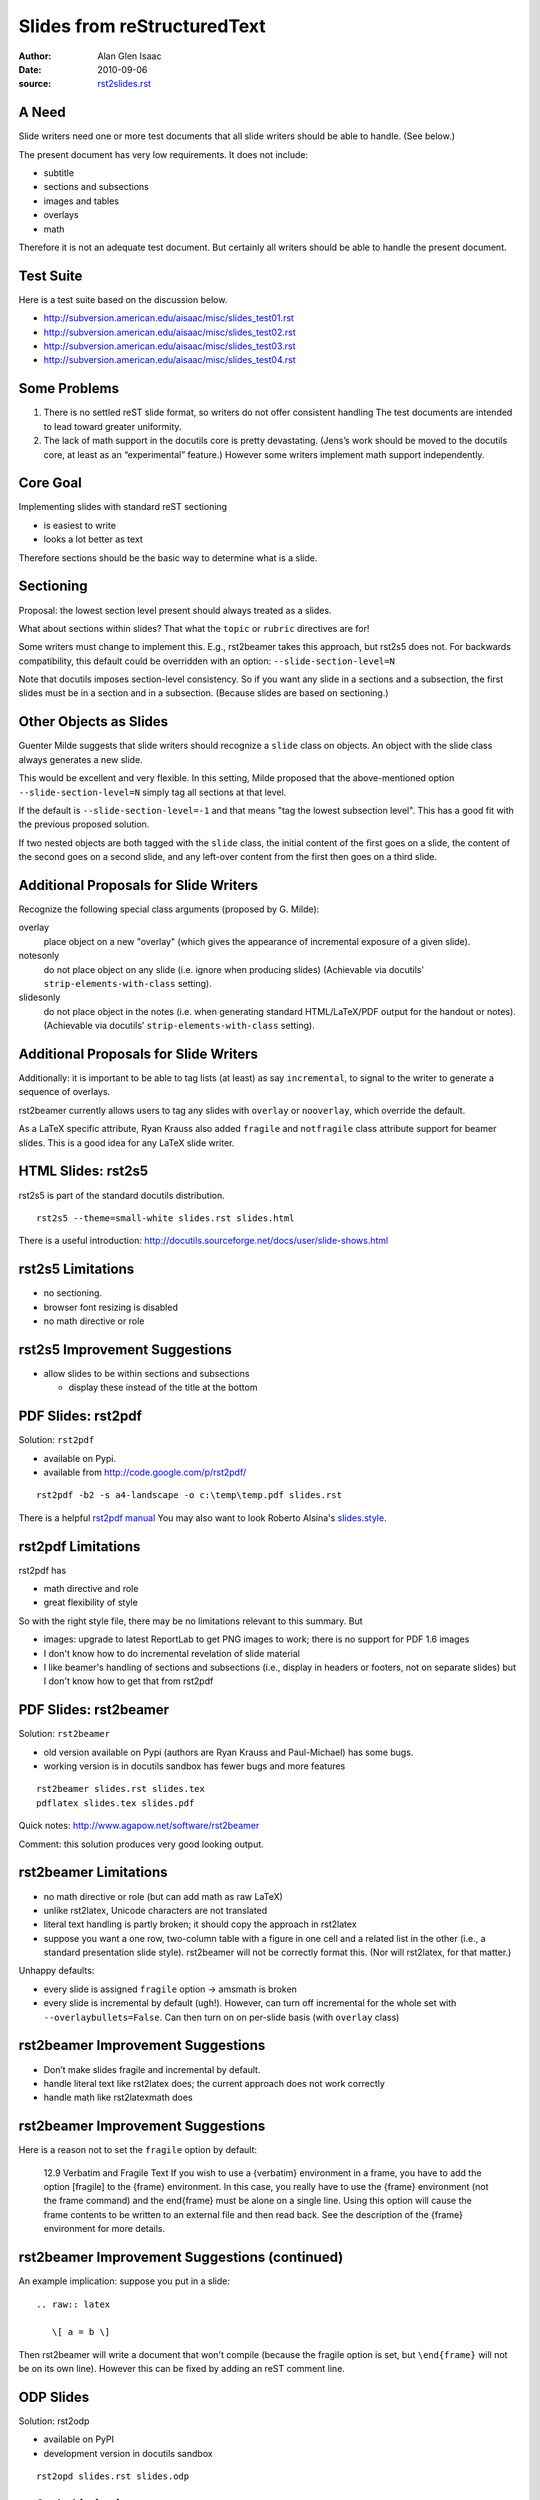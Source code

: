 ============================
Slides from reStructuredText
============================

:author: Alan Glen Isaac
:date: 2010-09-06
:source: `rst2slides.rst`_

.. _rst2slides.rst: rst2slides.rst

A Need
======

Slide writers need one or more test documents
that all slide writers should be able to handle.
(See below.)

The present document has very low requirements.
It does not include:

- subtitle
- sections and subsections
- images and tables
- overlays
- math

Therefore it is not an adequate test document.
But certainly all writers should be able to handle the present document.

Test Suite
==========

Here is a test suite based on the discussion below.

- http://subversion.american.edu/aisaac/misc/slides_test01.rst
- http://subversion.american.edu/aisaac/misc/slides_test02.rst
- http://subversion.american.edu/aisaac/misc/slides_test03.rst
- http://subversion.american.edu/aisaac/misc/slides_test04.rst


Some Problems
=============

1. There is no settled reST slide format, so writers
   do not offer consistent handling
   The test documents are intended to lead toward
   greater uniformity.

2. The lack of math support in the docutils core is pretty devastating.
   (Jens’s work should be moved to the docutils core,
   at least as an “experimental” feature.)
   However some writers implement math support independently.


Core Goal
=========

Implementing slides with standard reST sectioning

- is easiest to write
- looks a lot better as text

Therefore sections should be the basic way to determine
what is a slide.


Sectioning
==========

Proposal: the lowest section level present should always treated as a slides.

What about sections within slides?
That what the ``topic`` or ``rubric`` directives are for!

Some writers must change to implement this.
E.g., rst2beamer takes this approach, but rst2s5 does not.
For backwards compatibility,
this default could be overridden with an option:
``--slide-section-level=N``

Note that docutils imposes section-level consistency.
So if you want any slide in a sections and a subsection,
the first slides must be in a section and in a subsection.
(Because slides are based on sectioning.)




Other Objects as Slides
=============================

Guenter Milde suggests that slide writers should recognize a
``slide`` class on objects.
An object with the slide class always generates a new slide.

This would be excellent and very flexible.
In this setting, Milde proposed that the above-mentioned option
``--slide-section-level=N``
simply tag all sections at that level.

If the default is ``--slide-section-level=-1``
and that means "tag the lowest subsection level".
This has a good fit with the previous proposed solution.

If two nested objects are both tagged with the ``slide`` class,
the initial content of the first goes on a slide,
the content of the second goes on a second slide,
and any left-over content from the first then goes on a third slide.


Additional Proposals for Slide Writers
======================================

Recognize the following special class arguments
(proposed by G. Milde):

overlay
   place object on a new "overlay" (which gives the appearance of
   incremental exposure of a given slide).
notesonly
   do not place object on any slide (i.e. ignore when producing slides)
   (Achievable via docutils’ ``strip-elements-with-class`` setting).
slidesonly
   do not place object in the notes (i.e. when generating
   standard HTML/LaTeX/PDF output for the handout or notes).
   (Achievable via docutils’ ``strip-elements-with-class`` setting).


Additional Proposals for Slide Writers
======================================

Additionally:
it is important to be able to tag lists (at least)
as say ``incremental``, to signal to the writer to generate
a sequence of overlays.

rst2beamer currently allows users to tag any slides
with ``overlay`` or ``nooverlay``, which override
the default.

As a LaTeX specific attribute, Ryan Krauss
also added ``fragile`` and ``notfragile``
class attribute support for beamer slides.
This is a good idea for any LaTeX slide writer.




HTML Slides: rst2s5
====================

rst2s5 is part of the standard docutils distribution.

::

  rst2s5 --theme=small-white slides.rst slides.html

There is a useful introduction: http://docutils.sourceforge.net/docs/user/slide-shows.html



rst2s5 Limitations
==================

- no sectioning.
- browser font resizing is disabled
- no math directive or role


rst2s5 Improvement Suggestions
==============================

- allow slides to be within sections and subsections

  - display these instead of the title at the bottom


PDF Slides: rst2pdf
===================

Solution: ``rst2pdf``

- available on Pypi.
- available from http://code.google.com/p/rst2pdf/

::

  rst2pdf -b2 -s a4-landscape -o c:\temp\temp.pdf slides.rst 

There is a helpful `rst2pdf manual`_
You may also want to look Roberto Alsina's `slides.style`_.

.. _rst2pdf manual: http://rst2pdf.googlecode.com/svn/trunk/doc/manual.txt
.. _slides.style: http://lateral.netmanagers.com.ar/static/rst2pdf-slides/slides.style


rst2pdf Limitations
===================

rst2pdf has

- math directive and role
- great flexibility of style

So with the right style file, there may be no limitations
relevant to this summary.  But

- images: upgrade to latest ReportLab to get PNG images to work;
  there is no support for PDF 1.6 images
- I don't know how to do incremental revelation of slide material
- I like beamer's handling of sections and subsections
  (i.e., display in headers or footers, not on separate slides)
  but I don't know how to get that from rst2pdf
 

PDF Slides: rst2beamer
======================

Solution: ``rst2beamer``

- old version available on Pypi (authors are Ryan Krauss and Paul-Michael) has some bugs.
- working version is in docutils sandbox has fewer bugs and more features

::

  rst2beamer slides.rst slides.tex
  pdflatex slides.tex slides.pdf

Quick notes: http://www.agapow.net/software/rst2beamer

Comment: this solution produces very good looking output.

.. Ryan Krauss rkrauss@siue.edu
.. Paul-Michael Agapow (pma@agapow.net)


rst2beamer Limitations
======================

- no math directive or role (but can add math as raw LaTeX)
- unlike rst2latex, Unicode characters are not translated
- literal text handling is partly broken; it should copy the
  approach in rst2latex
- suppose you want a one row, two-column table with a figure
  in one cell and a related list in the other (i.e., a standard
  presentation slide style).  rst2beamer will not be correctly format this.
  (Nor will rst2latex, for that matter.)

Unhappy defaults:

- every slide is assigned ``fragile`` option -> amsmath is broken
- every slide is incremental by default (ugh!).
  However, can turn off incremental for the whole set with ``--overlaybullets=False``.
  Can then turn on on per-slide basis (with ``overlay`` class)

 
rst2beamer Improvement Suggestions
==================================

- Don’t make slides fragile and incremental by default.
- handle literal text like rst2latex does; the current
  approach does not work correctly
- handle math like rst2latexmath does
 
rst2beamer Improvement Suggestions
==================================

Here is a reason not to set the ``fragile`` option by default:

    12.9     Verbatim and Fragile Text
    If you wish to use a {verbatim} environment in a frame,
    you have to add the option [fragile] to the {frame}
    environment. In this case, you really have to use the
    {frame} environment (not the \frame command) and the
    \end{frame} must be alone on a single line. Using this
    option will cause the frame contents to be written to an
    external file and then read back. See the description of
    the {frame} environment for more details.

 
rst2beamer Improvement Suggestions (continued)
==============================================

An example implication: suppose you put in a slide::

        .. raw:: latex

           \[ a = b \]

Then rst2beamer will write a document that won't compile
(because the fragile option is set, but ``\end{frame}``
will not be on its own line).  However this can be fixed
by adding an reST comment line.



ODP Slides
==========

Solution: rst2odp

- available on PyPI
- development version in docutils sandbox

::

  rst2opd slides.rst slides.odp



rst2odp Limitations
======================

- does not have a math directive or role
- does not handle subtitle
- does not handle citations
- I have not been able to get it to work


PowerPoint Slides
=================

Solution: rst2outline http://docutils.sourceforge.net/sandbox/rst2outline/

::

   rst2outline slides.rst slides.txt
   powerpnt.exe slides.txt

This solution takes advantage of how PowerPoint reads plain text files
(as described at http://www.pptfaq.com/FAQ00246.htm).

rst2outline Limitations
=======================

- only handles text
- no title, subtitle, or sectioning


